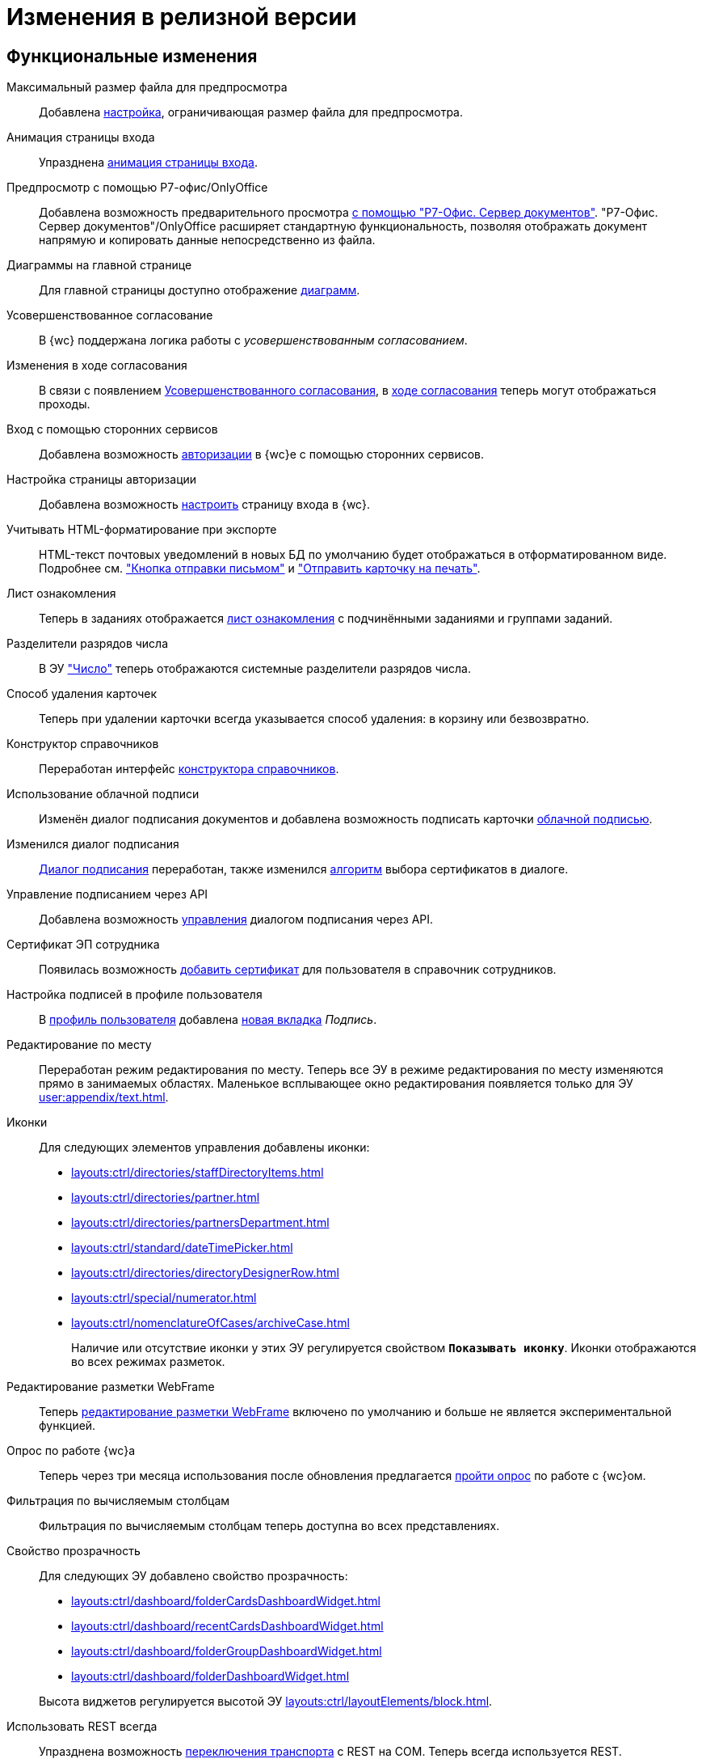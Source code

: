 = Изменения в релизной версии

[#functional]
== Функциональные изменения

[#preview]
Максимальный размер файла для предпросмотра::
Добавлена xref:admin:max-preview-size.adoc[настройка], ограничивающая размер файла для предпросмотра.

[#animation]
Анимация страницы входа::
Упразднена xref:admin:login-animation.adoc[анимация страницы входа].

[#r7-preview]
Предпросмотр с помощью Р7-офис/OnlyOffice::
Добавлена возможность предварительного просмотра xref:admin:preview-r7.adoc[с помощью "Р7-Офис. Сервер документов"]. "Р7-Офис. Сервер документов"/OnlyOffice расширяет стандартную функциональность, позволяя отображать документ напрямую и копировать данные непосредственно из файла.

[#diagrams-dashboard]
Диаграммы на главной странице::
Для главной страницы доступно отображение xref:user:interface-dashboard.adoc#diagram[диаграмм].

[#advanced-approval]
Усовершенствованное согласование::
В {wc} поддержана логика работы с _усовершенствованным согласованием_.

[#approval-view]
Изменения в ходе согласования::
В связи с появлением xref:5.5.3@approval:common:change-log.adoc#advanced-approval[Усовершенствованного согласования], в xref:user:approval-view.adoc[ходе согласования] теперь могут отображаться проходы.

[#authorization]
Вход с помощью сторонних сервисов::
Добавлена возможность xref:user:prepare-authenticate.adoc[авторизации] в {wc}е с помощью сторонних сервисов.

[#auth-page]
Настройка страницы авторизации::
Добавлена возможность xref:programmer:client/authorization.adoc[настроить] страницу входа в {wc}.

[#xslt]
Учитывать HTML-форматирование при экспорте::
HTML-текст почтовых уведомлений в новых БД по умолчанию будет отображаться в отформатированном виде. Подробнее см. xref:user:appendix/email-button.adoc#xslt["Кнопка отправки письмом"] и xref:user:docs-print-card.adoc#xslt["Отправить карточку на печать"].

[#acknowledgement]
Лист ознакомления::
Теперь в заданиях отображается xref:user:appendix/acknowledgement-list.adoc[лист ознакомления] с подчинёнными заданиями и группами заданий.

[#dividers]
Разделители разрядов числа::
В ЭУ xref:layouts:ctrl/standard/number.adoc["Число"] теперь отображаются системные разделители разрядов числа.

[#deletion]
Способ удаления карточек::
Теперь при удалении карточки всегда указывается способ удаления: в корзину или безвозвратно.

[#directory-designer]
Конструктор справочников::
Переработан интерфейс xref:user:appendix/directory-designer-row.adoc[конструктора справочников].

[#cloud-sign]
Использование облачной подписи::
Изменён диалог подписания документов и добавлена возможность подписать карточки xref:user:docs-sign-cloud.adoc[облачной подписью].

[#sign-dialog]
Изменился диалог подписания::
xref:user:docs-sign.adoc[Диалог подписания] переработан, также изменился xref:user:docs-sign-algorithm.adoc[алгоритм] выбора сертификатов в диалоге.

[#api-signature]
Управление подписанием через API::
Добавлена возможность xref:programmer:client/signing-api.adoc[управления] диалогом подписания через API.

[#certificate]
Сертификат ЭП сотрудника::
Появилась возможность xref:user:directories/staff/employee-fields.adoc[добавить сертификат] для пользователя в справочник сотрудников.

[#signature]
Настройка подписей в профиле пользователя::
В xref:user:interface-user-profile.adoc[профиль пользователя] добавлена xref:user:interface-user-profile.adoc#signature[новая вкладка] _Подпись_.

[#edit-in-place]
Редактирование по месту::
Переработан режим редактирования по месту. Теперь все ЭУ в режиме редактирования по месту изменяются прямо в занимаемых областях. Маленькое всплывающее окно редактирования появляется только для ЭУ xref:user:appendix/text.adoc[].

[#icons]
Иконки::
Для следующих элементов управления добавлены иконки:
* xref:layouts:ctrl/directories/staffDirectoryItems.adoc[]
* xref:layouts:ctrl/directories/partner.adoc[]
* xref:layouts:ctrl/directories/partnersDepartment.adoc[]
* xref:layouts:ctrl/standard/dateTimePicker.adoc[]
* xref:layouts:ctrl/directories/directoryDesignerRow.adoc[]
* xref:layouts:ctrl/special/numerator.adoc[]
* xref:layouts:ctrl/nomenclatureOfCases/archiveCase.adoc[]
+
Наличие или отсутствие иконки у этих ЭУ регулируется свойством `*Показывать иконку*`. Иконки отображаются во всех режимах разметок.

[#webframe]
Редактирование разметки WebFrame::
Теперь xref:layouts:guide-layouts-web-frame.adoc[редактирование разметки WebFrame] включено по умолчанию и больше не является экспериментальной функцией.

[#poll]
Опрос по работе {wc}а::
Теперь через три месяца использования после обновления предлагается xref:user:interface.adoc#poll[пройти опрос] по работе с {wc}ом.

[#calculated]
Фильтрация по вычисляемым столбцам::
Фильтрация по вычисляемым столбцам теперь доступна во всех представлениях.

[#transparency]
Свойство прозрачность::
Для следующих ЭУ добавлено свойство прозрачность:
+
--
* xref:layouts:ctrl/dashboard/folderCardsDashboardWidget.adoc[]
* xref:layouts:ctrl/dashboard/recentCardsDashboardWidget.adoc[]
* xref:layouts:ctrl/dashboard/folderGroupDashboardWidget.adoc[]
* xref:layouts:ctrl/dashboard/folderDashboardWidget.adoc[]
--
+
Высота виджетов регулируется высотой ЭУ xref:layouts:ctrl/layoutElements/block.adoc[].

[#transport]
Использовать REST всегда::
Упразднена возможность xref:admin:change-transport.adoc[переключения транспорта] с REST на COM. Теперь всегда используется REST.

[#autobackup]
Автоматическое резервное копирование::
Теперь при обновлении происходит автоматическое резервное копирование файлов `WebClient.xml` `WebClientServerExtension.xml`, если при обновлении включен xref:admin:update-module.adoc#backup[соответствующий флаг].

[#search-refresh]
Сохранение результатов полнотекстового поиска::
Результаты полнотекстового поиска теперь сохраняются при обновлении страницы представления.

[#summary]
Вывод краткой информации о сотруднике::
Теперь посмотреть краткую информацию о сотруднике можно прямо из элемента управления, xref:user:directories/staff/employee.adoc#summary[см. подробнее].

[#grid]
Новый грид::
xref:user:grid.adoc[Новый грид], ранее доступный как экспериментальная функция теперь доступен для всех на компьютерах и планшетах.

[#aggregate]
Агрегация карточек в представлениях::
При установленном и сконфигурированном полнотекстовом поиске Elasticsearch, становится доступной функция xref:user:grid-aggregate.adoc[агрегации карточек] в представлении.

[#fullscreen]
Развернуть окно на весь экран::
Добавлена возможность разворачивать следующие окна на весь экран:
+
- Окно добавления ссылок.
- Окно выбора папки.
- Окно конструктора справочников.
- Справочник контрагентов.
- Справочник сотрудников.
- Справочник номенклатуры дел.
- Лист согласования.
- Дерево исполнения.
- Окно атрибутивного поиска.
- Ход согласования.
+
Чтобы развернуть окно на весь экран, нажмите на кнопку в правом верхнем углу окна.
+
.Кнопка для разворачивания окна на весь экран
image::maximize.png[Кнопка для разворачивания окна на весь экран]
+
Чтобы восстановить прежний размер окна, нажмите на кнопку, изменившую вид, в правом верхнем углу окна.
+
.Кнопка для восстановления прежнего размера окна
image::minimize.png[Кнопка для востсановления прежнего размера окна]

[#text-format]
Доработан элемент управления "Текст"::
Элемент управления xref:user:appendix/text.adoc[Текст] доработан: появилась возможность вставить текст без форматирования и изменить размер шрифта. Также улучшена работа с вставляемыми в ЭУ таблицами и вставляемым текстом.

[#search-bar]
Изменена строка поиска::
Внешний вид строки поиска был переработан. Добавлена кнопка "Найти", иначе оформлен выбор области поиска.
+
.Строка поиска
image::user:search-current-folder.png[Строка поиска]

[#sort-tasks]
Сортировка в Таблице исполнения заданий::
В xref:user:appendix/task-table.adoc#sort[таблице исполнения заданий] теперь можно сортировать задания нажатием на столбец.

[#favorites]
Избранные карточки::
Добавлена возможность xref:user:cards-favorite.adoc[добавить] карточку в избранное.

[#solution-export]
Новый формат экспорта решения::
Решения хранятся в новом виде. +
Появился дополнительный формат хранения и экспорта решений. Теперь решение можно экспортировать не одним файлом, а пакетом (папкой). Подробнее см. xref:layouts:solutions-export.adoc[] и xref:layouts:solutions-import.adoc[].

[#search-results]
Отображение результатов поиска::
Теперь результаты полнотекстового поиска отображаются как отдельная папка с представлением _Результаты поиска_ и функциями нового грида.

[#batch-ops]
Новые групповые операции::
Пользователю доступна работа с новыми групповыми операциями:
- xref:user:grid-batch.adoc#batch-read[Прочитать] -- позволяет прочитать сразу группу карточек.
- xref:user:grid-batch.adoc#batch-delete[Удалить карточку] -- позволяет удалить карточку в xref:admin:delete-method.adoc[корзину или перманентно].
- xref:user:grid-batch.adoc#batch-download[Скачать файлы карточки] -- позволяет скачать основные или дополнительные файлы, а также файлы подписи из карточки.

[#email]
Отправить карточку по email::
Добавлена возможность xref:user:appendix/email-button.adoc[отправить] карточку по электронной почте.

[#fields]
Поля карточки с режимом предпросмотра::
Теперь, если в карточке отображается xref:user:appendix/file-preview.adoc[предварительный просмотр файла], поля любой карточки _{dm}_ (пустое пространство по обе стороны карточки) составляют 5 px.

[#layouts]
== Изменения в библиотеке элементов управления

[#auth-kinds]
Способы аутентификации::
Новый xref:layouts:ctrl/special/authenticationKinds.adoc[элемент управления], позволяющий xref:admin:user-management.adoc#configure[настраивать] способы аутентификации.

[#diagram-control]
Диаграмма::
Новый xref:layouts:ctrl/other/diagram.adoc[элемент управления], позволяющий добавить диаграммы на главную страницу.

[#card-link]
Ссылка на карточку::
В ЭУ xref:layouts:ctrl/special/cardLink.adoc["Ссылка на карточку"] (`_cardLink_`) добавлено новое свойство `Поисковый параметр`.
+
Для элемента управления была добавлена возможность выбрать карточку для ссылки из поля ввода.

[#acknowldegement-control]
Лист ознакомления::
Новый xref:layouts:ctrl/special/acknowledgementList.adoc[элемент управления], доступный в карточках типа _Документ_. ЭУ добавляет возможность работы с листом согласования в карточках.

[#data-grid-ctrl]
Контрол табличных данных::
xref:layouts:ctrl/table/dataGridControl.adoc[Элемент управления] отображает данные в виде таблицы на основе программно сформированной модели.

[#file-picker]
Новые свойства ЭУ "Файл"::
Для элемента управления xref:layouts:ctrl/standard/filePicker.adoc["Файл"] добавлены новые свойства: `*Отображать метку без значения*`, `*Сообщение при пустом значении*`, `*Доступные расширения*`, `*Показывать контекстное меню*`.

[#number]
Число::
Добавлено новое свойство `*Использовать системные разделители*`, регулирующее отображение разделителей числа. Свойство по умолчанию активно, т.е. разделители отображаются.

[#designer]
Строка конструктора справочников::
Для ЭУ "xref:layouts:ctrl/directories/directoryDesignerRow.adoc[]" добавлено новое свойство `*Разрешить поиск узла*`, добавляющее возможность поиска по узлам справочника.

[#file-list]
Список файлов::
Добавлено новое свойство, позволяющее скрыть кнопку подписи в Списке файлов, например, если в карточку добавлен ЭУ `_Кнопка подписания_`.

[#sign-button]
Кнопка подписания::
Новый элемент управления, который может быть добавлен карточку типа "Документ. ЭУ представляет собой кнопку, позволяющую подписать карточку без файлов (подписать только атрибуты карточки).

[#signature-control]
CertificateSettings::
Новый xref:layouts:ctrl/userProfile/certificateSettings.adoc[элемент управления], отвечающий за настройку сертификатов в профиле пользователя.

[#edit-webframe]
Изменения разметки WebFrame::
* Для ЭУ xref:layouts:page$ctrl/webFrame/webFrameHeaderContainer.adoc[] xref:layouts:page$ctrl/webFrame/webFrameNavigationBar.adoc[] добавлено свойство `*Видимость*`, позволяющее скрыть ЭУ.
* Для элемента xref:layouts:page$ctrl/webFrame/webFrameHeaderContainer.adoc[] также добавлено свойство `*Высота в пикселях*`, позволяющее указать высоту элемента управления
* Для ЭУ xref:layouts:page$ctrl/webFrame/webFrameContent.adoc#bg[] добавлено свойство, позволяющее задать фон для главной страницы и/или папок.
* Фон также можно xref:layouts:locations-about-settings.adoc[задать] в локациях _Папка_, _Последние карточки_, _Результаты поиска_, _Главная страница_ в свойстве `*Фон*` для элемента разметки *root*.
* Для ЭУ xref:layouts:page$ctrl/webFrame/webFrameCompanyLogo.adoc[] добавлено новое свойство `*Видимость*`, позволяющее скрыть ЭУ.
+
Также добавлено свойство `*Отображаться всегда*`, позволяющее отображать ЭУ всегда.
+
* Разметка WebFrame доступна для редактирования всегда с xref:layouts:guide-layouts-web-frame.adoc#limitations[некоторыми ограничениями].

[#tag]
Свойство "Тег" для элементов управления::
Для каждого ЭУ добавлено новое свойство `*Tag / Тег*`. `*Тег*` -- простое текстовое свойство, позволяющее добавить скрипт для ЭУ в программе {kvr}.

[#folder-grid]
Элементы управления нового грида::
В локации _Карточки папки_ изменён основной элемент нового грида -- xref:layouts:ctrl/folderComponents/folderGrid.adoc[Карточки папки]. ЭУ `_Карточки папки_` содержит два встроенных элемента: xref:layouts:ctrl/folderComponents/folderGrid_FolderGridToolbar.adoc[] и xref:layouts:ctrl/folderComponents/folderGrid_FolderGridBatchOperationsNode.adoc[].

[#batch-controls]
Новые групповые операции::
Добавлены новые групповые операции:
- xref:layouts:ctrl/batchOperations/batchReadOperation.adoc[Прочитать] -- позволяет прочитать сразу группу карточек.
- xref:layouts:ctrl/batchOperations/deleteBatchOperation.adoc[Удалить карточку] -- позволяет окончательно удалить карточку.
- xref:layouts:ctrl/batchOperations/downloadFilesBatchOperation.adoc[Скачать файлы карточки] -- позволяет скачать основные или дополнительные файлы, а также файлы подписи из карточки.

[#performance-table-control]
Таблица исполнения заданий::
В xref:layouts:ctrl/special/tasksTable.adoc#sort[элемент управления] добавлено новое свойство `*Сортировка*`, позволяющее задать сортировку по умолчанию.

[#favories-control]
Избранное::
Добавлен новый элемент управления `_Избранное_`, позволяющий добавить карточку в папку _Избранное_.

[#folder-data-control]
Новое свойство ЭУ "Данные папки"::
Добавлено новое свойство `*Выбор представления*` для режима *_Системная папка_*, позволяющее ограничить выбор доступных представлений в папке. Подробнее см. xref:layouts:ctrl/folderComponents/folderDataContext.adoc[].

[#signature-button-control]
Элемент управления SignatureButton::
Для работы с подписью.

[#block-max-height]
Максимальная высота для ЭУ "Блок"::
Для элемента управления `_Блок_` добавлено свойство `*Максимальная высота*`, позволяющее xref:layouts:ctrl/layoutElements/block.adoc[ограничить] максимальную высоту блока. При превышении максимальной высоты, у блока появляется полоса прокрутки нового грида.

[#email-button-control]
Элемент управления emailButton::
Добавлен элемент управления xref:layouts:ctrl/special/emailButton.adoc[], позволяющий отправить карточку по электронной почте.

[#obsolete]
Устаревшие элементы управления::
Элементы управления xref:layouts:ctrl/directories/employees.adoc["Сотрудники"] и xref:layouts:ctrl/directories/employee.adoc["Сотрудники"] теперь считаются устаревшими и недоступны для выбора в библиотеке ЭУ при настройке разметок. Уже существующие разметки с использованием этих ЭУ работают как раньше.

[#optimizations]
== Оптимизации

[#cancel-promise]
События отмены обещания::
Сообщения об отмене обещания (promise) больше не выводятся в консоль браузера. При отмене события обработчиком, в консоли выводится сообщение о том, какой обработчик ответственен за отмену конкретного события.

[#aspnet-session]
Оптимизирована работа сессии ASP.NET::
Теперь разные запросы от одного пользователя могут выполняться одновременно. Долгие запросы не смогут блокировать работу ВК. Подробнее см. в разделе "xref:admin:aspnet-session.adoc[]".

[#load-speed]
Оптимизирована скорость открытия::
Страницы {wc}а открываются быстрее за счёт оптимизации загрузки модулей.

[#readonly]
Функция "Общие справочники"::
Теперь справочники используются в xref:admin:directory-read-only.adoc[общем режиме] для всех пользователей, благодаря чему сервер {dv} потребляет меньше памяти.

[#folders-cache]
Управление кэшем папок::
Теперь при изменении настроек папок счётчик непрочитанных карточек можно обновить вручную или он обновится автоматически через 10 минут. Проверку непрочитанных карточек можно отключить. См. подробнее xref:admin:cache-folders.adoc[].

[#api]
== Изменения в API

* xref:programmer:client/data-grid-control.adoc#api[Добавлены] новые методы и события API для контролов с табличным UI.
* Был xref:programmer:how-to-use-rest.adoc[добавлен REST Web-API], доступный на стороне клиента Web-клиента, который может вызывать функции {dv} API. REST API предназначается для работы из клиентских скриптов.
* Внутренние компоненты `FileSignCreateDialog`, `FileSignSelectCertificateDialog` и связанные с ними заменены на `SignatureDialog`.
* Сервис `$DocumentCardController` заменён на `$SignatureController`.
* Во внутреннем классе `FileSign` удалена часть методов.
* Для работы с подписью появился ЭУ `SignatureButton` и сервис `$DigitalSignature`.
* Для открытия диалога подписи из скриптов в сервис `$DigitalSignature` добавлен метод `showSignatureMethodsSetupDialog`.
+
.Например, запрос в консоли браузера:
[source,shell]
----
WebClient.app.digitalSignature.showSignatureMethodsSetupDialog();
----
+
* Для добавления своего сообщения в диалог подписи в сервис `$DigitalSignature` добавлен метод `registerExtraSignatureDialogPropsProvider`.
+
.Например, запрос в консоли браузера:
[source,shell]
----
WebClient.app.digitalSignature.registerExtraSignatureDialogPropsProvider(() => ({ onSetupView: (view) => { view.footer = () => "Custom message"; return view; } })); <.>
----
<.> При необходимости функция `footer` может отрисовывать любые React-компоненты.
+
* Для интеграции с другими облачными сервисами в сервис `$CloudSignature` добавлен метод `needsAuthorization(): boolean`. Если сервис не требует авторизации пользователя, метод возвращает `false`.
+
.Пример работы:
====
. Открыть диалог настроек, авторизоваться в облачном сервисе
+
.Пример запроса в консоли браузера:
[source,shell]
----
window.certificates = await WebClient.app.cloudSignature.getCertificateList()
----
+
. Выйти из облачного сервиса, в консоли:
+
[source,shell]
----
WebClient.app.cloudSignature.getCertificateList = () => new Promise((resolve) => resolve(window.certificates));
WebClient.app.cloudSignature.needsAuthorization = () => false;
----
+
После этого если открыть диалог настроек, то флаг `*Отображать облачные сертификаты*` не будет отображаться, облачные сертификаты будут загружаться по умолчанию (через метод `getCertificateList`).
====
+
* Модуль `@docsvision/webclient/BackOffice/TasksUtills` переименован в `@docsvision/webclient/BackOffice/TasksUtils`. Поддержана обратная совместимость на уровне JavaScript.

[#samples]
== Новые примеры в репозитории на GitHub

В репозиторий https://github.com/{dv}/WebClient-Samples/[WebClient-Samples] на GitHub добавлены новые примеры:

* xref:programmer:client/grid-toolbar-button.adoc[].
* xref:programmer:client/grid-line-background.adoc[].
* xref:programmer:client/grid-group-by-icon.adoc[].
* xref:programmer:client/grid-context.adoc[].
* xref:programmer:server/excel-export.adoc[].
* xref:programmer:client/extend-server-query.adoc[].
* xref:programmer:client/file-list-row.adoc[].
* xref:programmer:client/authorization.adoc[].
